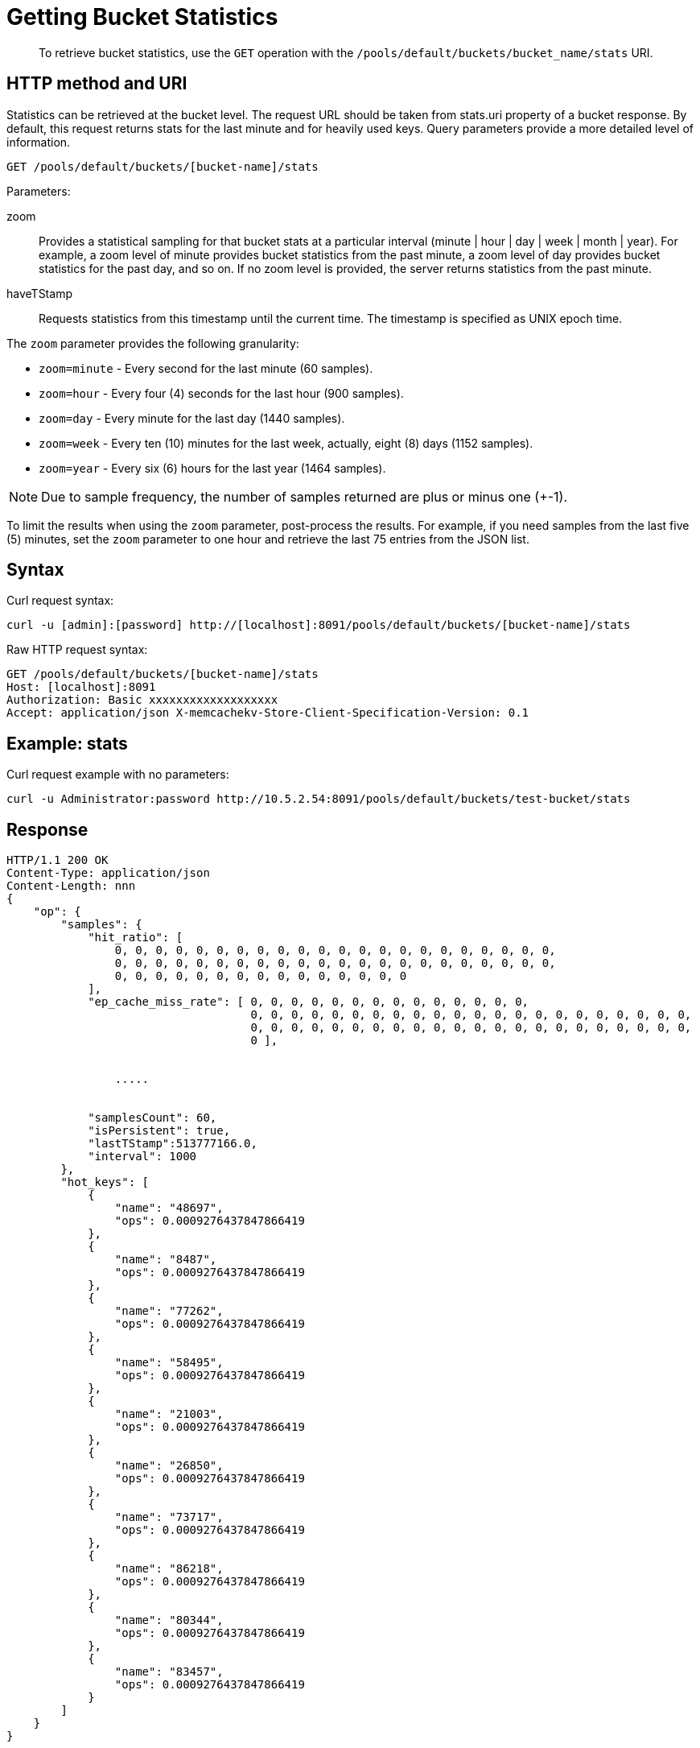[#rest-bucket-stats]
= Getting Bucket Statistics
:page-type: reference

[abstract]
To retrieve bucket statistics, use the `GET` operation with the `/pools/default/buckets/bucket_name/stats` URI.

== HTTP method and URI

Statistics can be retrieved at the bucket level.
The request URL should be taken from stats.uri property of a bucket response.
By default, this request returns stats for the last minute and for heavily used keys.
Query parameters provide a more detailed level of information.

----
GET /pools/default/buckets/[bucket-name]/stats
----

Parameters:

zoom::
Provides a statistical sampling for that bucket stats at a particular interval (minute | hour | day | week | month | year).
For example, a zoom level of minute provides bucket statistics from the past minute, a zoom level of day provides bucket statistics for the past day, and so on.
If no zoom level is provided, the server returns statistics from the past minute.

haveTStamp::
Requests statistics from this timestamp until the current time.
The timestamp is specified as UNIX epoch time.

The `zoom` parameter provides the following granularity:

* `zoom=minute` - Every second for the last minute (60 samples).
* `zoom=hour` - Every four (4) seconds for the last hour (900 samples).
* `zoom=day` - Every minute for the last day (1440 samples).
* `zoom=week` - Every ten (10) minutes for the last week, actually, eight (8) days (1152 samples).
* `zoom=year` - Every six (6) hours for the last year (1464 samples).

NOTE: Due to sample frequency, the number of samples returned are plus or minus one (+-1).

To limit the results when using the `zoom` parameter, post-process the results.
For example, if you need samples from the last five (5) minutes, set the `zoom` parameter to one hour and retrieve the last 75 entries from the JSON list.

== Syntax

Curl request syntax:

----
curl -u [admin]:[password] http://[localhost]:8091/pools/default/buckets/[bucket-name]/stats
----

Raw HTTP request syntax:

----
GET /pools/default/buckets/[bucket-name]/stats
Host: [localhost]:8091
Authorization: Basic xxxxxxxxxxxxxxxxxxx
Accept: application/json X-memcachekv-Store-Client-Specification-Version: 0.1
----

== Example: stats

Curl request example with no parameters:

----
curl -u Administrator:password http://10.5.2.54:8091/pools/default/buckets/test-bucket/stats
----

== Response

----
HTTP/1.1 200 OK
Content-Type: application/json
Content-Length: nnn
{
    "op": {
        "samples": {
            "hit_ratio": [
                0, 0, 0, 0, 0, 0, 0, 0, 0, 0, 0, 0, 0, 0, 0, 0, 0, 0, 0, 0, 0, 0,
                0, 0, 0, 0, 0, 0, 0, 0, 0, 0, 0, 0, 0, 0, 0, 0, 0, 0, 0, 0, 0, 0,
                0, 0, 0, 0, 0, 0, 0, 0, 0, 0, 0, 0, 0, 0, 0
            ],
            "ep_cache_miss_rate": [ 0, 0, 0, 0, 0, 0, 0, 0, 0, 0, 0, 0, 0, 0,
                                    0, 0, 0, 0, 0, 0, 0, 0, 0, 0, 0, 0, 0, 0, 0, 0, 0, 0, 0, 0, 0, 0,
                                    0, 0, 0, 0, 0, 0, 0, 0, 0, 0, 0, 0, 0, 0, 0, 0, 0, 0, 0, 0, 0, 0,
                                    0 ],


                .....


            "samplesCount": 60,
            "isPersistent": true,
            "lastTStamp":513777166.0,
            "interval": 1000
        },
        "hot_keys": [
            {
                "name": "48697",
                "ops": 0.0009276437847866419
            },
            {
                "name": "8487",
                "ops": 0.0009276437847866419
            },
            {
                "name": "77262",
                "ops": 0.0009276437847866419
            },
            {
                "name": "58495",
                "ops": 0.0009276437847866419
            },
            {
                "name": "21003",
                "ops": 0.0009276437847866419
            },
            {
                "name": "26850",
                "ops": 0.0009276437847866419
            },
            {
                "name": "73717",
                "ops": 0.0009276437847866419
            },
            {
                "name": "86218",
                "ops": 0.0009276437847866419
            },
            {
                "name": "80344",
                "ops": 0.0009276437847866419
            },
            {
                "name": "83457",
                "ops": 0.0009276437847866419
            }
        ]
    }
}
----

== Example: zoom parameter

The following example retrieves sample statistics from a bucket for the last minute.

----
curl -X GET -u admin:password -d zoom=minute http://localhost:8091/pools/default/buckets/bucket-name/stats
----

The following example retrieves sample statistics from a bucket for the past day.

----
curl -X GET -u admin:password -d zoom=day http://localhost:8091/pools/default/buckets/bucket-name/stats
----

The following example retrieves sample statistics from a bucket for the last month.

----
curl -X GET -u admin:password -d zoom=month http://localhost:8091/pools/default/buckets/bucket-name/stats
----

== Response

Sample output for each of these requests appears in the same format and with the same fields.
Depending on the level of bucket activity, there may be more detail for each field or less.
In this sample output, results for each category are omitted.

----
{
  "hot_keys": [],
  "op": {
    "interval": 1000,
    "lastTStamp": 1376963580000,
    "isPersistent": true,
    "samplesCount": 1440,
    "samples": {
      "timestamp": [1376955060000, 1376955120000, 1376955180000, 1376955240000, ... ],
      "xdc_ops": [0, 0, 0, 0, ... ],
      "vb_total_queue_age": [0, 0, 0, 0, ... ],
      "vb_replica_queue_size": [0, 0, 0, 0, ... ],
      "vb_replica_queue_fill": [0, 0, 0, 0, ... ],
      "vb_replica_queue_drain": [0, 0, 0, 0, ... ],
      "vb_replica_queue_age": [0, 0, 0, 0, ... ],
      "vb_replica_ops_update": [0, 0, 0, 0, ... ],
      "vb_replica_ops_create": [0, 0, 0, 0, ... ],
      "vb_replica_num_non_resident": [0, 0, 0, 0, ... ],
      "vb_replica_num": [0, 0, 0, 0, ... ],
      "vb_replica_meta_data_memory": [0, 0, 0, 0, ... ],
      "vb_replica_itm_memory": [0, 0, 0, 0, ... ],
      "vb_replica_eject": [0, 0, 0, 0, ... ],
      "vb_replica_curr_items": [0, 0, 0, 0, ... ],
      "vb_pending_queue_size": [0, 0, 0, 0, ... ],
      "vb_pending_queue_fill": [0, 0, 0, 0, ... ],
      "vb_pending_queue_drain": [0, 0, 0, 0, ... ],
      "vb_pending_queue_age": [0, 0, 0, 0, ... ],
      "vb_pending_ops_update": [0, 0, 0, 0, ... ],
      "vb_pending_ops_create": [0, 0, 0, 0, ... ],
      "vb_pending_num_non_resident": [0, 0, 0, 0, ... ],
      "vb_pending_num": [0, 0, 0, 0, ... ],
      "vb_pending_meta_data_memory": [0, 0, 0, 0, ... ],
      "vb_pending_itm_memory": [0, 0, 0, 0, ... ],
      "vb_pending_eject": [0, 0, 0, 0, ... ],
      "vb_pending_curr_items": [0, 0, 0, 0, ... ],
      "vb_active_queue_size": [0, 0, 0, 0, ... ],
      "vb_active_queue_fill": [0, 0, 0, 0, ... ],
      "vb_active_queue_drain": [0, 0, 0, 0, ... ],
      "vb_active_queue_age": [0, 0, 0, 0, ... ],
      "vb_active_ops_update": [0, 0, 0, 0, ... ],
      "vb_active_ops_create": [0, 0, 0, 0, ... ],
      "vb_active_num_non_resident": [0, 0, 0, 0, ... ],
      "vb_active_num": [1024, 1024, 1024, 1024, ... ],
      "vb_active_meta_data_memory": [0, 0, 0, 0, ... ],
      "vb_active_itm_memory": [0, 0, 0, 0, ... ],
      "vb_active_eject": [0, 0, 0, 0, ... ],
      "ep_ops_create": [0, 0, 0, 0, ... ],
      "ep_oom_errors": [0, 0, 0, 0, ... ],
      "ep_num_value_ejects": [0, 0, 0, 0, ... ],
      "ep_num_ops_set_ret_meta": [0, 0, 0, 0, ... ],
      "ep_num_ops_set_meta": [0, 0, 0, 0, ... ],
      "ep_num_ops_get_meta": [0, 0, 0, 0, ... ],
      "ep_num_ops_del_ret_meta": [0, 0, 0, 0, ... ],
      "ep_num_ops_del_meta": [0, 0, 0, 0, ... ],
      "ep_num_non_resident": [0, 0, 0, 0, ... ],
      "ep_meta_data_memory": [0, 0, 0, 0, ... ],
      "ep_mem_low_wat": [402653184, 402653184, 402653184, 402653184, ... ],
      "ep_mem_high_wat": [456340275, 456340275, 456340275, 456340275, ... ],
      "ep_max_data_size": [536870912, 536870912, 536870912, 536870912, ... ],
      "ep_kv_size": [0, 0, 0, 0, ... ],
      "ep_item_commit_failed": [0, 0, 0, 0, ... ],
      "ep_flusher_todo": [0, 0, 0, 0, ... ],
      "ep_diskqueue_items": [0, 0, 0, 0, ... ],
      "ep_diskqueue_fill": [0, 0, 0, 0, ... ],
      "ep_diskqueue_drain": [0, 0, 0, 0, ... ],
      "ep_bg_fetched": [0, 0, 0, 0, ... ],
      "disk_write_queue": [0, 0, 0, 0, ... ],
      "disk_update_total": [0, 0, 0, 0, ... ],
      "disk_update_count": [0, 0, 0, 0, ... ],
      "disk_commit_total": [0, 0, 0, 0, ... ],
      "disk_commit_count": [0, 0, 0, 0, ... ],
      "delete_misses": [0, 0, 0, 0, ... ],
      "delete_hits": [0, 0, 0, 0, ... ],
      "decr_misses": [0, 0, 0, 0, ... ],
      "decr_hits": [0, 0, 0, 0, ... ],
      "curr_items_tot": [0, 0, 0, 0, ... ],
      "curr_items": [0, 0, 0, 0, ... ],
      "curr_connections": [9, 9, 9, 9, ... ],
      "avg_bg_wait_time": [0, 0, 0, 0, ... ],
      "avg_disk_commit_time": [0, 0, 0, 0, ... ],
      "avg_disk_update_time": [0, 0, 0, 0, ... ],
      "vb_pending_resident_items_ratio": [0, 0, 0, 0, ... ],
      "vb_replica_resident_items_ratio": [0, 0, 0, 0, ... ],
      "vb_active_resident_items_ratio": [0, 0, 0, 0, ... ],
      "vb_avg_total_queue_age": [0, 0, 0, 0, ... ],
      "vb_avg_pending_queue_age": [0, 0, 0, 0, ... ],
      "couch_total_disk_size": [8442535, 8449358, 8449392, 8449392, ... ],
      "couch_docs_fragmentation": [0, 0, 0, 0, ... ],
      "couch_views_fragmentation": [0, 0, 0, 0, ... ],
      "hit_ratio": [0, 0, 0, 0, ... ],
      "ep_cache_miss_rate": [0, 0, 0, 0, ... ],
      "ep_resident_items_rate": [100, 100, 100, 100, ... ],
      "vb_avg_active_queue_age": [0, 0, 0, 0, ... ],
      "vb_avg_replica_queue_age": [0, 0, 0, 0, ... ],
      "bg_wait_count": [0, 0, 0, 0, ... ],
      "bg_wait_total": [0, 0, 0, 0, ... ],
      "bytes_read": [103.5379762658911, 103.53627151841438, 103.53627262555834, 103.53739884434893, ... ],
      "bytes_written": [20793.105529503482, 20800.99759272974, 20802.109356966503, 20803.59949917707, ... ],
      "cas_badval": [0, 0, 0, 0, ... ],
      "cas_hits": [0, 0, 0, 0, ... ],
      "cas_misses": [0, 0, 0, 0, ... ],
      "cmd_get": [0, 0, 0, 0, ... ],
      "cmd_set": [0, 0, 0, 0, ... ],
      "couch_docs_actual_disk_size": [8442535, 8449358, 8449392, 8449392, ... ],
      "couch_docs_data_size": [8435712, 8435712, 8435712, 8435712, ... ],
      "couch_docs_disk_size": [8435712, 8435712, 8435712, 8435712, ... ],
      "couch_views_actual_disk_size": [0, 0, 0, 0, ... ],
      "couch_views_data_size": [0, 0, 0, 0, ... ],
      "couch_views_disk_size": [0, 0, 0, 0, ... ],
      "couch_views_ops": [0, 0, 0, 0, ... ],
      "ep_ops_update": [0, 0, 0, 0, ... ],
      "ep_overhead": [27347928, 27347928, 27347928, 27347928, ... ],
      "ep_queue_size": [0, 0, 0, 0, ... ],
      "ep_tap_rebalance_count": [0, 0, 0, 0, ... ],
      "ep_tap_rebalance_qlen": [0, 0, 0, 0, ... ],
      "ep_tap_rebalance_queue_backfillremaining": [0, 0, 0, 0, ... ],
      "ep_tap_rebalance_queue_backoff": [0, 0, 0, 0, ... ],
      "ep_tap_rebalance_queue_drain": [0, 0, 0, 0, ... ],
      "ep_tap_rebalance_queue_fill": [0, 0, 0, 0, ... ],
      "ep_tap_rebalance_queue_itemondisk": [0, 0, 0, 0, ... ],
      "ep_tap_rebalance_total_backlog_size": [0, 0, 0, 0, ... ],
      "ep_tap_replica_count": [0, 0, 0, 0, ... ],
      "ep_tap_replica_qlen": [0, 0, 0, 0, ... ],
      "ep_tap_replica_queue_backfillremaining": [0, 0, 0, 0, ... ],
      "ep_tap_replica_queue_backoff": [0, 0, 0, 0, ... ],
      "ep_tap_replica_queue_drain": [0, 0, 0, 0, ... ],
      "ep_tap_replica_queue_fill": [0, 0, 0, 0, ... ],
      "ep_tap_replica_queue_itemondisk": [0, 0, 0, 0, ... ],
      "ep_tap_replica_total_backlog_size": [0, 0, 0, 0, ... ],
      "ep_tap_total_count": [0, 0, 0, 0, ... ],
      "ep_tap_total_qlen": [0, 0, 0, 0, ... ],
      "ep_tap_total_queue_backfillremaining": [0, 0, 0, 0, ... ],
      "ep_tap_total_queue_backoff": [0, 0, 0, 0, ... ],
      "ep_tap_total_queue_drain": [0, 0, 0, 0, ... ],
      "ep_tap_total_queue_fill": [0, 0, 0, 0, ... ],
      "ep_tap_total_queue_itemondisk": [0, 0, 0, 0, ... ],
      "ep_tap_total_total_backlog_size": [0, 0, 0, 0, ... ],
      "ep_tap_user_count": [0, 0, 0, 0, ... ],
      "ep_tap_user_qlen": [0, 0, 0, 0, ... ],
      "ep_tap_user_queue_backfillremaining": [0, 0, 0, 0, ... ],
      "ep_tap_user_queue_backoff": [0, 0, 0, 0, ... ],
      "ep_tap_user_queue_drain": [0, 0, 0, 0, ... ],
      "ep_tap_user_queue_fill": [0, 0, 0, 0, ... ],
      "ep_tap_user_queue_itemondisk": [0, 0, 0, 0, ... ],
      "ep_tap_user_total_backlog_size": [0, 0, 0, 0, ... ],
      "ep_tmp_oom_errors": [0, 0, 0, 0, ... ],
      "ep_vb_total": [1024, 1024, 1024, 1024, ... ],
      "evictions": [0, 0, 0, 0, ... ],
      "get_hits": [0, 0, 0, 0, ... ],
      "get_misses": [0, 0, 0, 0, ... ],
      "incr_hits": [0, 0, 0, 0, ... ],
      "incr_misses": [0, 0, 0, 0, ... ],
      "mem_used": [27347928, 27347928, 27347928, 27347928, ... ],
      "misses": [0, 0, 0, 0, ... ],
      "ops": [0, 0, 0, 0, ... ],
      "replication_active_vbreps": [0, 0, 0, 0, ... ],
      "replication_bandwidth_usage": [0, 0, 0, 0, ... ],
      "replication_changes_left": [0, 0, 0, 0, ... ],
      "replication_commit_time": [0, 0, 0, 0, ... ],
      "replication_data_replicated": [0, 0, 0, 0, ... ],
      "replication_docs_checked": [0, 0, 0, 0, ... ],
      "replication_docs_latency_aggr": [0, 0, 0, 0, ... ],
      "replication_docs_latency_wt": [0, 0, 0, 0, ... ],
      "replication_docs_rep_queue": [0, 0, 0, 0, ... ],
      "replication_docs_written": [0, 0, 0, 0, ... ],
      "replication_meta_latency_aggr": [0, 0, 0, 0, ... ],
      "replication_meta_latency_wt": [0, 0, 0, 0, ... ],
      "replication_num_checkpoints": [0, 0, 0, 0, ... ],
      "replication_num_failedckpts": [0, 0, 0, 0, ... ],
      "replication_rate_replication": [0, 0, 0, 0, ... ],
      "replication_size_rep_queue": [0, 0, 0, 0, ... ],
      "replication_waiting_vbreps": [0, 0, 0, 0, ... ],
      "replication_work_time": [0, 0, 0, 0, ... ]
    }
  }
}
----
